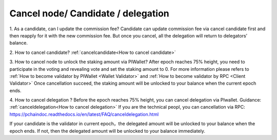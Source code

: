 ===================================
Cancel node/ Candidate / delegation
===================================

1. As a candidate, can I update the commission fee?
Candidate can update commission fee via cancel candidate first and then reapply for it with the new commission fee. But once you cancel, all the delegation will return to delegators’ balance.

2. How to cancel candidate?
:ref:`cancelcandidate<How to cancel candidate>`
 
3. How to cancel node to unlock the staking amount via PIWallet?
After epoch reaches 75% height, you need to participate in the voting and revealing vote and set the staking amount to 0. 
For more information please refers to :ref:`How to become validator by PIWallet <Wallet Validator>` and :ref:`How to become validator by RPC <Client Validator>`
Once cancellation succeed, the staking amount will be unlocked to your balance when the current epoch ends.

4. How to cancel delegation ?
Before the epoch reaches 75% height, you can cancel delegation via PIwallet. Guidance: :ref:`canceldelegation<How to cancel delegation>`
If you are the technical peopl, you can cancellation via RPC: https://pchaindoc.readthedocs.io/en/latest/FAQ/canceldelegation.html

If your candidate is the validator in current epoch，the delegated amount will be unlocked to your balance when the epoch ends.
If not, then the delegated amount will be unlocked to your balance immediately.
